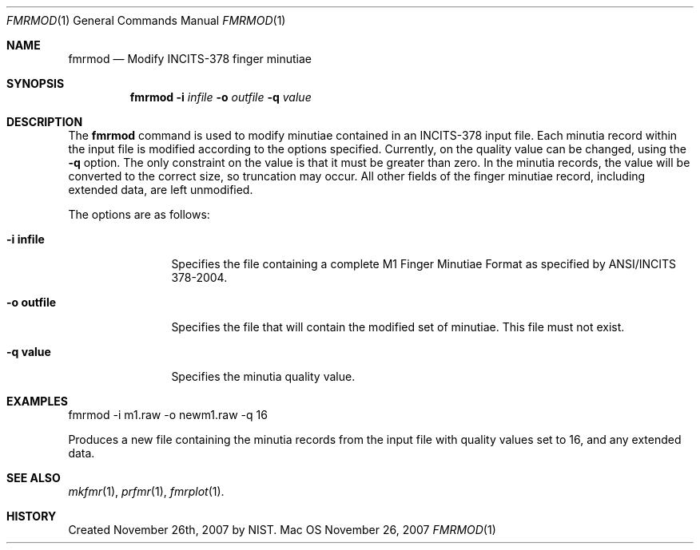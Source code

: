 .\""
.Dd November 26, 2007
.Dt FMRMOD 1  
.Os Mac OS X       
.Sh NAME
.Nm fmrmod
.Nd Modify INCITS-378 finger minutiae
.Sh SYNOPSIS
.Nm
.Fl i
.Ar infile
.Fl o
.Ar outfile
.Fl q
.Ar value
.Pp
.Sh DESCRIPTION
The
.Nm
command is used to modify minutiae contained in an INCITS-378 input file.
Each minutia record within the input file is modified according to the
options specified. Currently, on the quality value can be changed, using the
.Fl q
option. The only constraint on the value is that it must be greater than
zero. In the minutia records, the value will be converted to the correct
size, so truncation may occur. All other fields of the finger minutiae
record, including extended data, are left unmodified.
.Pp
The options are as follows:
.Bl -tag -width "-o outfile"
.It Fl i\ \&infile
Specifies the file containing a complete M1 Finger Minutiae Format as specified
by ANSI/INCITS 378-2004.
.It Fl o\ \&outfile
Specifies the file that will contain the modified set of minutiae. This file
must not exist.
.It Fl q\ \&value
Specifies the minutia quality value.
.El
.Sh EXAMPLES
fmrmod -i m1.raw -o newm1.raw -q 16
.Pp
Produces a new file containing the minutia records from the input file with
quality values set to 16, and any extended data.
.Pp
.Sh SEE ALSO
.Xr mkfmr 1 ,
.Xr prfmr 1 ,
.Xr fmrplot 1 .
.Sh HISTORY
Created November 26th, 2007 by NIST.
